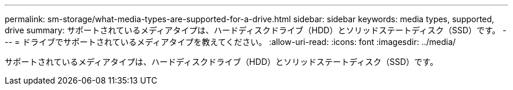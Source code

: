 ---
permalink: sm-storage/what-media-types-are-supported-for-a-drive.html 
sidebar: sidebar 
keywords: media types, supported, drive 
summary: サポートされているメディアタイプは、ハードディスクドライブ（HDD）とソリッドステートディスク（SSD）です。 
---
= ドライブでサポートされているメディアタイプを教えてください。
:allow-uri-read: 
:icons: font
:imagesdir: ../media/


[role="lead"]
サポートされているメディアタイプは、ハードディスクドライブ（HDD）とソリッドステートディスク（SSD）です。
